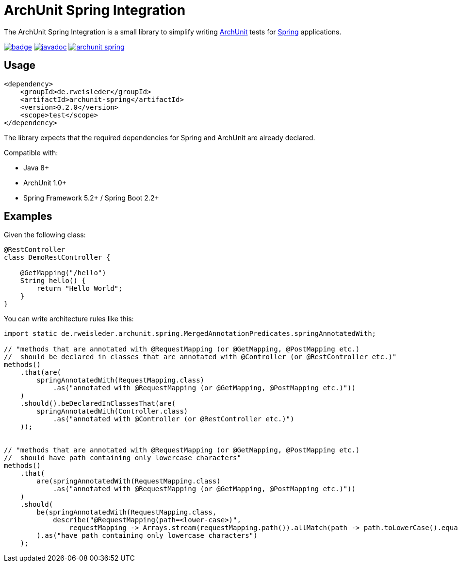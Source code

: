 = ArchUnit Spring Integration

The ArchUnit Spring Integration is a small library to simplify writing https://github.com/TNG/ArchUnit[ArchUnit] tests for https://spring.io/projects[Spring] applications.

image:https://maven-badges.herokuapp.com/maven-central/de.rweisleder/archunit-spring/badge.svg[link="https://central.sonatype.com/artifact/de.rweisleder/archunit-spring", title="Maven Central"]
image:https://javadoc.io/badge2/de.rweisleder/archunit-spring/javadoc.svg[link="https://javadoc.io/doc/de.rweisleder/archunit-spring", title="Javadoc"]
image:https://img.shields.io/github/license/rweisleder/archunit-spring.svg[link="https://github.com/rweisleder/archunit-spring/blob/main/LICENSE", title="License"]

== Usage

[source,xml]
----
<dependency>
    <groupId>de.rweisleder</groupId>
    <artifactId>archunit-spring</artifactId>
    <version>0.2.0</version>
    <scope>test</scope>
</dependency>
----

The library expects that the required dependencies for Spring and ArchUnit are already declared.

Compatible with:

* Java 8+
* ArchUnit 1.0+
* Spring Framework 5.2+ / Spring Boot 2.2+

== Examples

Given the following class:
[source,java]
----
@RestController
class DemoRestController {

    @GetMapping("/hello")
    String hello() {
        return "Hello World";
    }
}
----

You can write architecture rules like this:

[source,java]
----
import static de.rweisleder.archunit.spring.MergedAnnotationPredicates.springAnnotatedWith;

// "methods that are annotated with @RequestMapping (or @GetMapping, @PostMapping etc.)
//  should be declared in classes that are annotated with @Controller (or @RestController etc.)"
methods()
    .that(are(
        springAnnotatedWith(RequestMapping.class)
            .as("annotated with @RequestMapping (or @GetMapping, @PostMapping etc.)"))
    )
    .should().beDeclaredInClassesThat(are(
        springAnnotatedWith(Controller.class)
            .as("annotated with @Controller (or @RestController etc.)")
    ));


// "methods that are annotated with @RequestMapping (or @GetMapping, @PostMapping etc.)
//  should have path containing only lowercase characters"
methods()
    .that(
        are(springAnnotatedWith(RequestMapping.class)
            .as("annotated with @RequestMapping (or @GetMapping, @PostMapping etc.)"))
    )
    .should(
        be(springAnnotatedWith(RequestMapping.class,
            describe("@RequestMapping(path=<lower-case>)",
                requestMapping -> Arrays.stream(requestMapping.path()).allMatch(path -> path.toLowerCase().equals(path))))
        ).as("have path containing only lowercase characters")
    );
----
